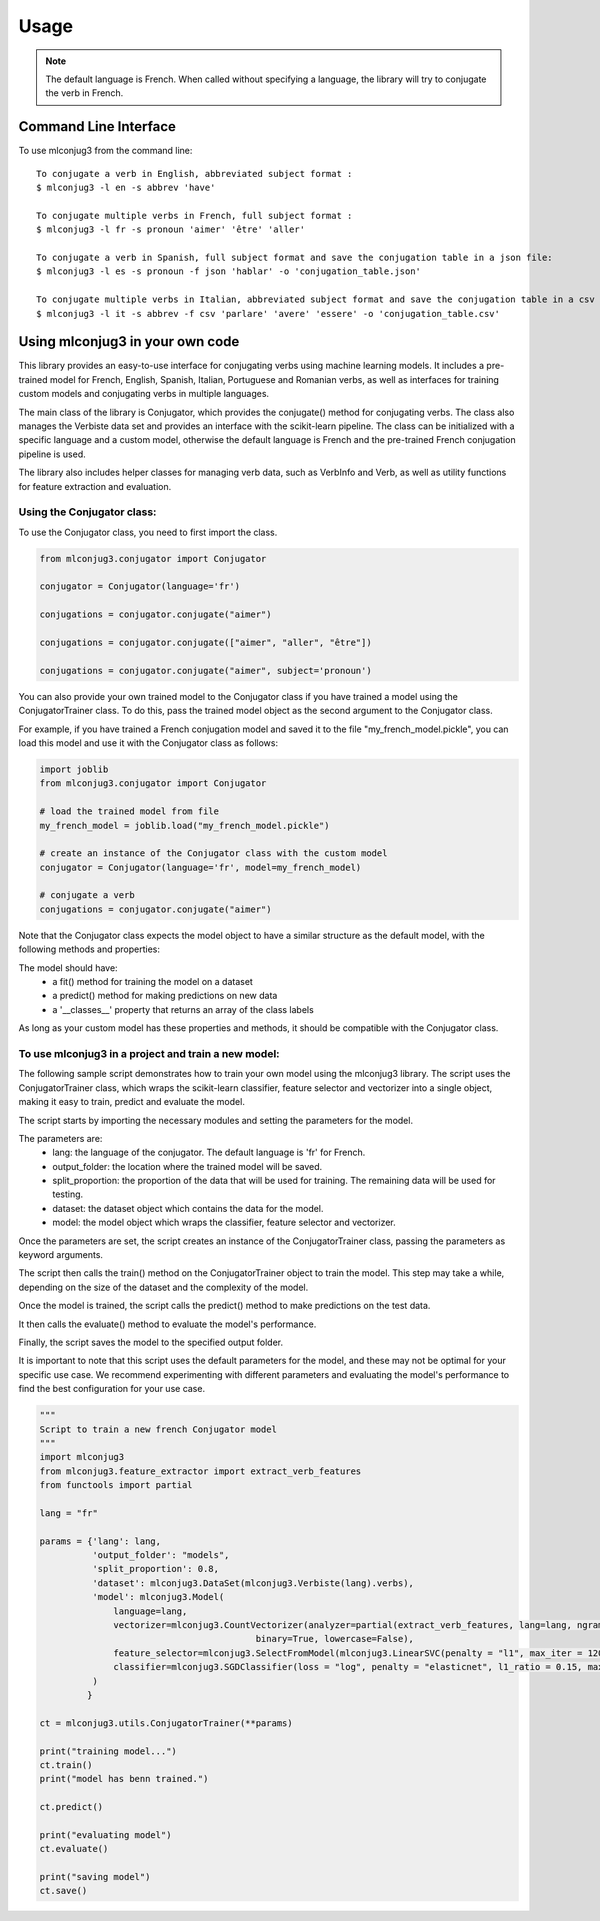 =====
Usage
=====

.. NOTE:: The default language is French.
    When called without specifying a language, the library will try to conjugate the verb in French.


Command Line Interface
----------------------

To use mlconjug3 from the command line::

    To conjugate a verb in English, abbreviated subject format :
    $ mlconjug3 -l en -s abbrev 'have'
    
    To conjugate multiple verbs in French, full subject format :
    $ mlconjug3 -l fr -s pronoun 'aimer' 'être' 'aller'
    
    To conjugate a verb in Spanish, full subject format and save the conjugation table in a json file:
    $ mlconjug3 -l es -s pronoun -f json 'hablar' -o 'conjugation_table.json'
    
    To conjugate multiple verbs in Italian, abbreviated subject format and save the conjugation table in a csv file:
    $ mlconjug3 -l it -s abbrev -f csv 'parlare' 'avere' 'essere' -o 'conjugation_table.csv'


Using mlconjug3 in your own code
---------------------------------

This library provides an easy-to-use interface for conjugating verbs using machine learning models.
It includes a pre-trained model for French, English, Spanish, Italian, Portuguese and Romanian verbs,
as well as interfaces for training custom models and conjugating verbs in multiple languages.

The main class of the library is Conjugator, which provides the conjugate() method for conjugating verbs.
The class also manages the Verbiste data set and provides an interface with the scikit-learn pipeline.
The class can be initialized with a specific language and a custom model, otherwise the default language is French
and the pre-trained French conjugation pipeline is used.

The library also includes helper classes for managing verb data, such as VerbInfo and Verb, as well as utility
functions for feature extraction and evaluation.

Using the Conjugator class:
~~~~~~~~~~~~~~~~~~~~~~~~~~~

To use the Conjugator class, you need to first import the class.


.. code-block:: python

    from mlconjug3.conjugator import Conjugator

    conjugator = Conjugator(language='fr')

    conjugations = conjugator.conjugate("aimer")

    conjugations = conjugator.conjugate(["aimer", "aller", "être"])

    conjugations = conjugator.conjugate("aimer", subject='pronoun')


You can also provide your own trained model to the Conjugator class if you have trained a model using the ConjugatorTrainer class. To do this, pass the trained model object as the second argument to the Conjugator class.

For example, if you have trained a French conjugation model and saved it to the file "my_french_model.pickle", you can load this model and use it with the Conjugator class as follows:

.. code-block:: python

    import joblib
    from mlconjug3.conjugator import Conjugator

    # load the trained model from file
    my_french_model = joblib.load("my_french_model.pickle")

    # create an instance of the Conjugator class with the custom model
    conjugator = Conjugator(language='fr', model=my_french_model)

    # conjugate a verb
    conjugations = conjugator.conjugate("aimer")

Note that the Conjugator class expects the model object to have a similar structure as the default model, with the following methods and properties:

The model should have:
    * a fit() method for training the model on a dataset
    * a predict() method for making predictions on new data
    * a '__classes__' property that returns an array of the class labels
As long as your custom model has these properties and methods, it should be compatible with the Conjugator class.


To use mlconjug3 in a project and train a new model:
~~~~~~~~~~~~~~~~~~~~~~~~~~~~~~~~~~~~~~~~~~~~~~~~~~~~

The following sample script demonstrates how to train your own model using the mlconjug3 library.
The script uses the ConjugatorTrainer class, which wraps the scikit-learn classifier,
feature selector and vectorizer into a single object, making it easy to train, predict and evaluate the model. 
    
The script starts by importing the necessary modules and setting the parameters for the model.
    
The parameters are:
    * lang: the language of the conjugator. The default language is 'fr' for French.
    
    * output_folder: the location where the trained model will be saved.
    
    * split_proportion: the proportion of the data that will be used for training. The remaining data will be used for testing.
    
    * dataset: the dataset object which contains the data for the model.
    
    * model: the model object which wraps the classifier, feature selector and vectorizer.
    
Once the parameters are set, the script creates an instance of the ConjugatorTrainer class, passing the parameters as keyword arguments.
    
The script then calls the train() method on the ConjugatorTrainer object to train the model.
This step may take a while, depending on the size of the dataset and the complexity of the model.
    
Once the model is trained, the script calls the predict() method to make predictions on the test data.
    
It then calls the evaluate() method to evaluate the model's performance.
    
Finally, the script saves the model to the specified output folder.
    
It is important to note that this script uses the default parameters for the model, and these may not be optimal for your specific use case.
We recommend experimenting with different parameters and evaluating the model's performance to find the best configuration for your use case.
    
.. code-block:: python

    """
    Script to train a new french Conjugator model
    """
    import mlconjug3
    from mlconjug3.feature_extractor import extract_verb_features
    from functools import partial
    
    lang = "fr"
    
    params = {'lang': lang,
              'output_folder': "models", 
              'split_proportion': 0.8,
              'dataset': mlconjug3.DataSet(mlconjug3.Verbiste(lang).verbs), 
              'model': mlconjug3.Model(
                  language=lang,
                  vectorizer=mlconjug3.CountVectorizer(analyzer=partial(extract_verb_features, lang=lang, ngram_range=(2, 7)),
                                             binary=True, lowercase=False),
                  feature_selector=mlconjug3.SelectFromModel(mlconjug3.LinearSVC(penalty = "l1", max_iter = 12000, dual = False, verbose = 0)), 
                  classifier=mlconjug3.SGDClassifier(loss = "log", penalty = "elasticnet", l1_ratio = 0.15, max_iter = 40000, alpha = 1e-5, verbose = 0)
              )
             }
    
    ct = mlconjug3.utils.ConjugatorTrainer(**params)
    
    print("training model...")
    ct.train()
    print("model has benn trained.")
    
    ct.predict()
    
    print("evaluating model")
    ct.evaluate()
    
    print("saving model")
    ct.save()


